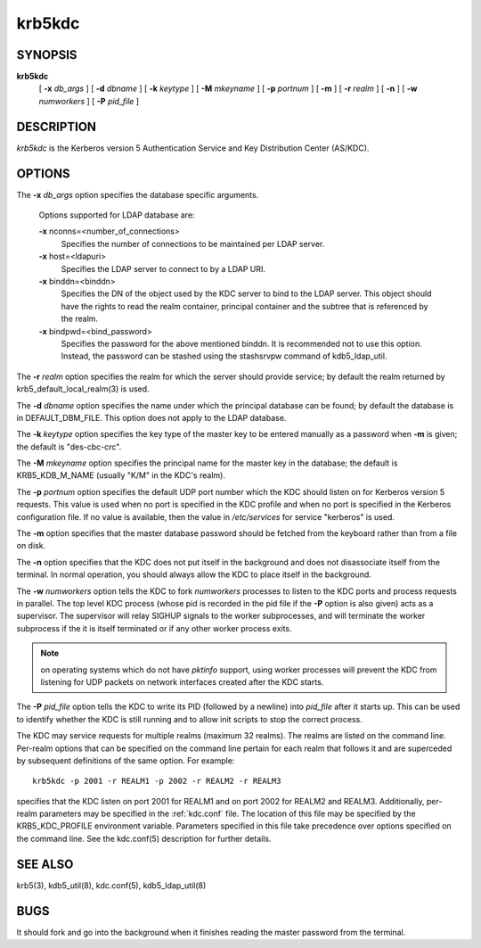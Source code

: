 .. _krb5kdc(8):

krb5kdc
===========================

SYNOPSIS
----------

**krb5kdc**
       [  **-x**  *db_args* ]
       [ **-d** *dbname* ]
       [ **-k** *keytype* ]
       [ **-M** *mkeyname* ] 
       [ **-p** *portnum* ]
       [ **-m** ] 
       [ **-r** *realm* ] 
       [ **-n** ] 
       [ **-w** *numworkers* ] 
       [ **-P** *pid_file* ]

DESCRIPTION
--------------

*krb5kdc* is the Kerberos version 5 Authentication Service and Key Distribution Center (AS/KDC).

OPTIONS
----------

The **-x** *db_args* option specifies the database specific arguments.

       Options supported for LDAP database are:

       **-x** nconns=<number_of_connections>
               Specifies the number of connections to be maintained per LDAP server.

       **-x** host=<ldapuri>
               Specifies the LDAP server to connect to by a LDAP URI.

       **-x** binddn=<binddn>
               Specifies the DN of the object used by the KDC server to bind to the LDAP server. This object should have the rights to read
               the realm container, principal container and the subtree that is referenced by the realm.

       **-x** bindpwd=<bind_password>
               Specifies the password for the above mentioned binddn. It is recommended not to use this option. Instead, the password can be
               stashed using the stashsrvpw command of kdb5_ldap_util.

The **-r** *realm* option specifies the realm for which the server should provide service;  
by default the realm returned by krb5_default_local_realm(3) is used.

The **-d** *dbname* option specifies the name under which the principal database can be found;  
by default the database is in DEFAULT_DBM_FILE. This option does not apply to the LDAP database.

The **-k** *keytype* option specifies the key type of the master key to be entered manually as a password when **-m** is given;  
the default is "des-cbc-crc".

The **-M** *mkeyname* option specifies the principal name for the master key in the database; 
the default is KRB5_KDB_M_NAME (usually "K/M" in the KDC's realm).

The **-p** *portnum* option specifies the default UDP port number which the KDC should listen on for Kerberos version 5 requests.  
This value is used when no port is specified in the KDC profile and when no port is specified in the Kerberos configuration file.  
If no value is available, then the value in */etc/services* for service "kerberos" is used.

The **-m** option specifies that the master database password should be fetched from the keyboard rather than from a file on disk.

The **-n** option specifies that the KDC does not put itself in the background and does not disassociate itself from the terminal.  
In normal operation, you should always allow the KDC to place itself in the background.
       
The **-w** *numworkers* option tells the KDC to fork *numworkers* processes to listen to the KDC ports and process requests in parallel.  
The top level KDC process (whose pid is recorded in the pid file if the **-P** option is also given) acts as a supervisor.  
The supervisor will relay SIGHUP signals to the worker subprocesses, and will terminate the worker subprocess if the it is itself terminated or 
if any other worker process exits.  

.. note:: on operating systems which do not have *pktinfo* support, using worker processes will prevent the KDC from listening for UDP packets on network interfaces created after the KDC starts.

The **-P** *pid_file* option tells the KDC to write its PID (followed by a newline) into *pid_file* after it starts up.  
This can be used to identify whether the KDC is still running and to allow init scripts to stop the correct process.

The KDC may service requests for multiple realms (maximum 32 realms).  
The realms are listed on the command line.  Per-realm options that can be specified on the command line pertain for each realm
that follows it and are superceded by subsequent definitions of the same option. 
For example::

       krb5kdc -p 2001 -r REALM1 -p 2002 -r REALM2 -r REALM3

specifies that the KDC listen on port 2001 for REALM1 and on port 2002 for REALM2 and REALM3.  
Additionally, per-realm parameters may be specified in the :ref:`kdc.conf` file.  
The location of this file may be specified by the KRB5_KDC_PROFILE environment variable.  
Parameters specified in this file take precedence over options specified on the command line.  
See the kdc.conf(5) description for further details.

SEE ALSO
-----------

krb5(3), kdb5_util(8), kdc.conf(5), kdb5_ldap_util(8)

BUGS
-----------

It should fork and go into the background when it finishes reading the master password from the terminal.


